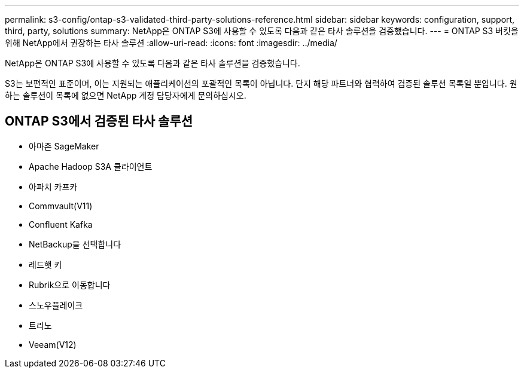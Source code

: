 ---
permalink: s3-config/ontap-s3-validated-third-party-solutions-reference.html 
sidebar: sidebar 
keywords: configuration, support, third, party, solutions 
summary: NetApp은 ONTAP S3에 사용할 수 있도록 다음과 같은 타사 솔루션을 검증했습니다. 
---
= ONTAP S3 버킷을 위해 NetApp에서 권장하는 타사 솔루션
:allow-uri-read: 
:icons: font
:imagesdir: ../media/


[role="lead"]
NetApp은 ONTAP S3에 사용할 수 있도록 다음과 같은 타사 솔루션을 검증했습니다.

S3는 보편적인 표준이며, 이는 지원되는 애플리케이션의 포괄적인 목록이 아닙니다. 단지 해당 파트너와 협력하여 검증된 솔루션 목록일 뿐입니다. 원하는 솔루션이 목록에 없으면 NetApp 계정 담당자에게 문의하십시오.



== ONTAP S3에서 검증된 타사 솔루션

* 아마존 SageMaker
* Apache Hadoop S3A 클라이언트
* 아파치 카프카
* Commvault(V11)
* Confluent Kafka
* NetBackup을 선택합니다
* 레드햇 키
* Rubrik으로 이동합니다
* 스노우플레이크
* 트리노
* Veeam(V12)

